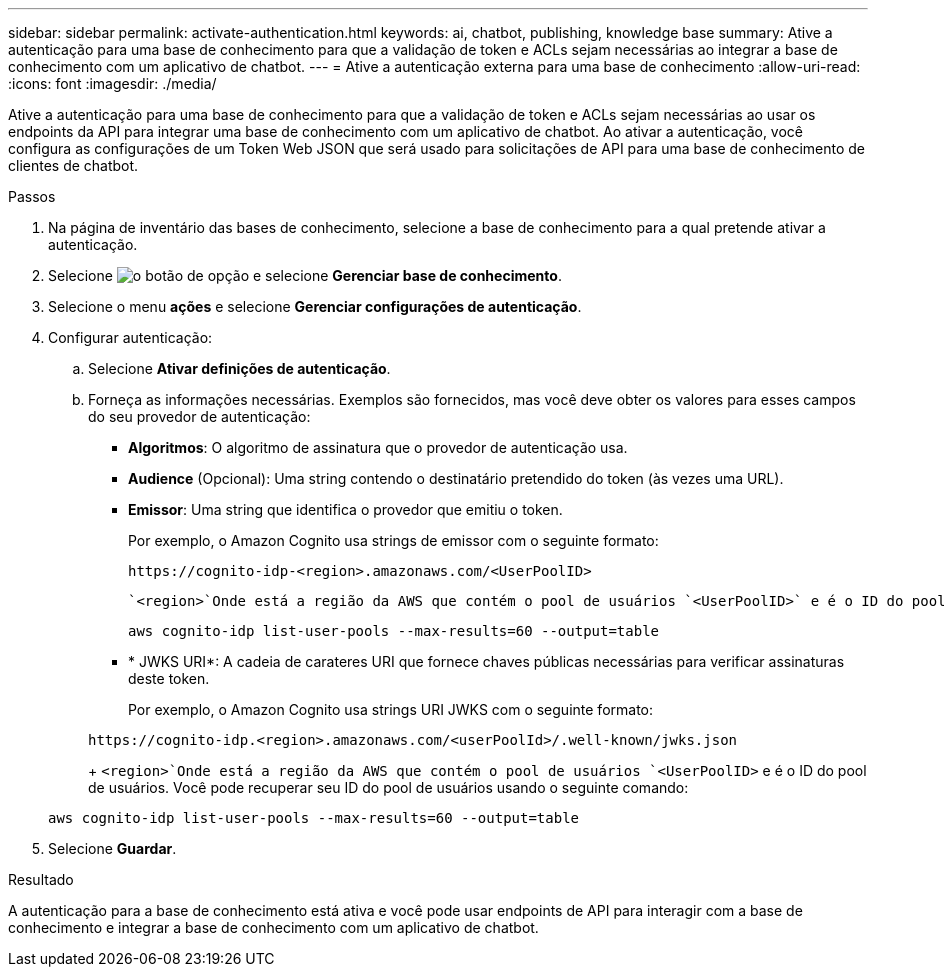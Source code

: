 ---
sidebar: sidebar 
permalink: activate-authentication.html 
keywords: ai, chatbot, publishing, knowledge base 
summary: Ative a autenticação para uma base de conhecimento para que a validação de token e ACLs sejam necessárias ao integrar a base de conhecimento com um aplicativo de chatbot. 
---
= Ative a autenticação externa para uma base de conhecimento
:allow-uri-read: 
:icons: font
:imagesdir: ./media/


[role="lead"]
Ative a autenticação para uma base de conhecimento para que a validação de token e ACLs sejam necessárias ao usar os endpoints da API para integrar uma base de conhecimento com um aplicativo de chatbot. Ao ativar a autenticação, você configura as configurações de um Token Web JSON que será usado para solicitações de API para uma base de conhecimento de clientes de chatbot.

.Passos
. Na página de inventário das bases de conhecimento, selecione a base de conhecimento para a qual pretende ativar a autenticação.
. Selecione image:icon-action.png["o botão de opção"] e selecione *Gerenciar base de conhecimento*.
. Selecione o menu *ações* e selecione *Gerenciar configurações de autenticação*.
. Configurar autenticação:
+
.. Selecione *Ativar definições de autenticação*.
.. Forneça as informações necessárias. Exemplos são fornecidos, mas você deve obter os valores para esses campos do seu provedor de autenticação:
+
*** *Algoritmos*: O algoritmo de assinatura que o provedor de autenticação usa.
*** *Audience* (Opcional): Uma string contendo o destinatário pretendido do token (às vezes uma URL).
*** *Emissor*: Uma string que identifica o provedor que emitiu o token.
+
Por exemplo, o Amazon Cognito usa strings de emissor com o seguinte formato:

+
[listing]
----
https://cognito-idp-<region>.amazonaws.com/<UserPoolID>
----
+
 `<region>`Onde está a região da AWS que contém o pool de usuários `<UserPoolID>` e é o ID do pool de usuários. Você pode recuperar seu ID do pool de usuários usando o seguinte comando:

+
[listing]
----
aws cognito-idp list-user-pools --max-results=60 --output=table
----
*** * JWKS URI*: A cadeia de carateres URI que fornece chaves públicas necessárias para verificar assinaturas deste token.
+
Por exemplo, o Amazon Cognito usa strings URI JWKS com o seguinte formato:

+
[listing]
----
https://cognito-idp.<region>.amazonaws.com/<userPoolId>/.well-known/jwks.json
----
+
 `<region>`Onde está a região da AWS que contém o pool de usuários `<UserPoolID>` e é o ID do pool de usuários. Você pode recuperar seu ID do pool de usuários usando o seguinte comando:

+
[listing]
----
aws cognito-idp list-user-pools --max-results=60 --output=table
----




. Selecione *Guardar*.


.Resultado
A autenticação para a base de conhecimento está ativa e você pode usar endpoints de API para interagir com a base de conhecimento e integrar a base de conhecimento com um aplicativo de chatbot.
